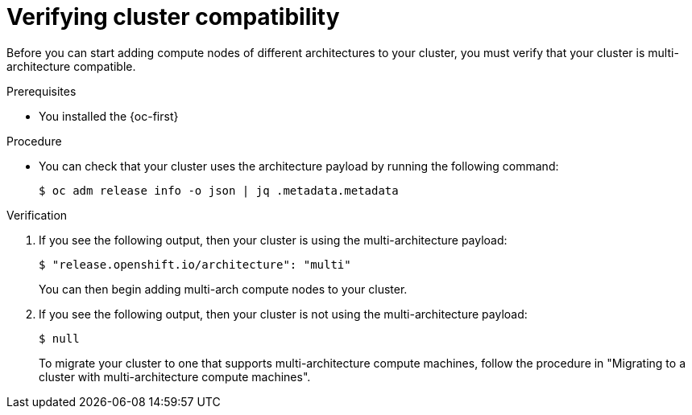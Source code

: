 // Module included in the following assemblies:

// * post_installation_configuration/multi-architecture-configuration.adoc

:_content-type: PROCEDURE
[id="multi-architecture-verifying-cluster-compatibility_{context}"]

= Verifying cluster compatibility

Before you can start adding compute nodes of different architectures to your cluster, you must verify that your cluster is multi-architecture compatible.

.Prerequisites

* You installed the {oc-first}

.Procedure

* You can check that your cluster uses the architecture payload by running the following command:
+
[source,terminal]
----
$ oc adm release info -o json | jq .metadata.metadata
----

.Verification

. If you see the following output, then your cluster is using the multi-architecture payload:
+
[source,terminal]
----
$ "release.openshift.io/architecture": "multi"
----
You can then begin adding multi-arch compute nodes to your cluster.

. If you see the following output, then your cluster is not using the multi-architecture payload:
+
[source,terminal]
----
$ null
----
To migrate your cluster to one that supports multi-architecture compute machines, follow the procedure in "Migrating to a cluster with multi-architecture compute machines".